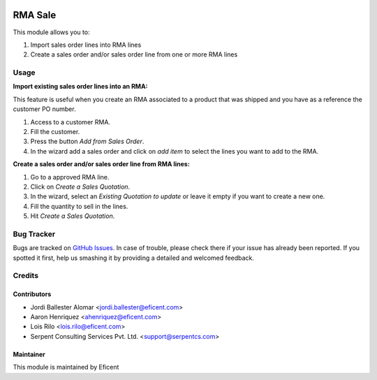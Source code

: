 .. image:: https://img.shields.io/badge/licence-LGPL--3-blue.svg
    :alt: License LGPL-3

========
RMA Sale
========

This module allows you to:

#. Import sales order lines into RMA lines
#. Create a sales order and/or sales order line from one or more RMA lines

Usage
=====

**Import existing sales order lines into an RMA:**

This feature is useful when you create an RMA associated to a product that
was shipped and you have as a reference the customer PO number.

#. Access to a customer RMA.
#. Fill the customer.
#. Press the button *Add from Sales Order*.
#. In the wizard add a sales order and click on *add item* to select the
   lines you want to add to the RMA.

**Create a sales order and/or sales order line from RMA lines:**

#. Go to a approved RMA line.
#. Click on *Create a Sales Quotation*.
#. In the wizard, select an *Existing Quotation to update* or leave it empty
   if you want to create a new one.
#. Fill the quantity to sell in the lines.
#. Hit *Create a Sales Quotation*.

Bug Tracker
===========

Bugs are tracked on `GitHub Issues
<https://github.com/Eficent/stock-rma/issues>`_. In case of trouble, please
check there if your issue has already been reported. If you spotted it first,
help us smashing it by providing a detailed and welcomed feedback.

Credits
=======

Contributors
------------

* Jordi Ballester Alomar <jordi.ballester@eficent.com>
* Aaron Henriquez <ahenriquez@eficent.com>
* Lois Rilo <lois.rilo@eficent.com>
* Serpent Consulting Services Pvt. Ltd. <support@serpentcs.com>

Maintainer
----------

This module is maintained by Eficent
